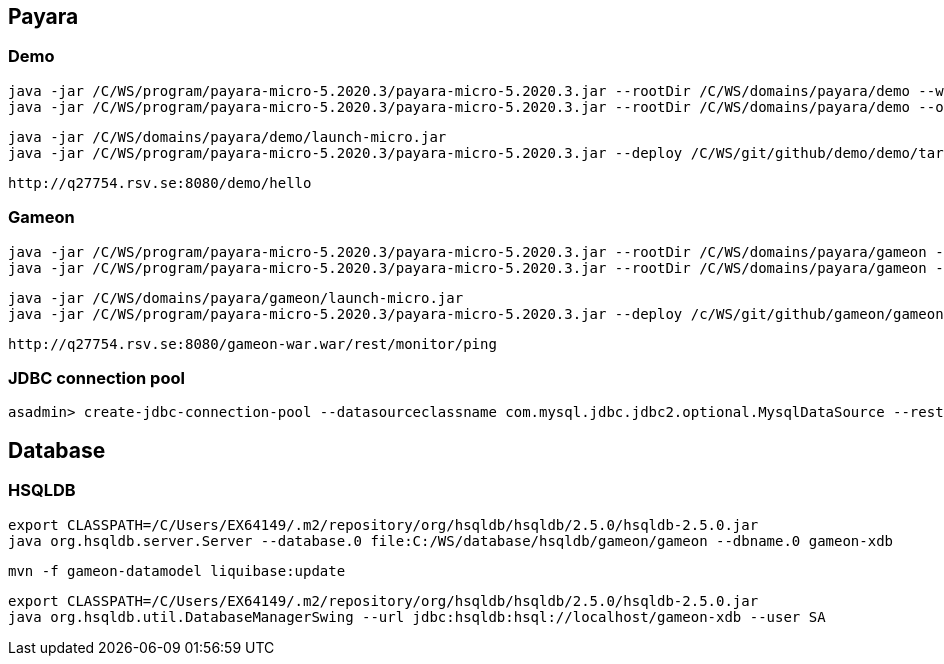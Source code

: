 == Payara ==
=== Demo ===
  java -jar /C/WS/program/payara-micro-5.2020.3/payara-micro-5.2020.3.jar --rootDir /C/WS/domains/payara/demo --warmup /C/WS/git/github/demo/demo/target/demo.war
  java -jar /C/WS/program/payara-micro-5.2020.3/payara-micro-5.2020.3.jar --rootDir /C/WS/domains/payara/demo --outputlauncher

  java -jar /C/WS/domains/payara/demo/launch-micro.jar  
  java -jar /C/WS/program/payara-micro-5.2020.3/payara-micro-5.2020.3.jar --deploy /C/WS/git/github/demo/demo/target/demo.war
  
  http://q27754.rsv.se:8080/demo/hello
  
=== Gameon ===
  java -jar /C/WS/program/payara-micro-5.2020.3/payara-micro-5.2020.3.jar --rootDir /C/WS/domains/payara/gameon --warmup /c/WS/git/github/gameon/gameon-war/target/gameon-war.war
  java -jar /C/WS/program/payara-micro-5.2020.3/payara-micro-5.2020.3.jar --rootDir /C/WS/domains/payara/gameon --outputlauncher

  java -jar /C/WS/domains/payara/gameon/launch-micro.jar  
  java -jar /C/WS/program/payara-micro-5.2020.3/payara-micro-5.2020.3.jar --deploy /c/WS/git/github/gameon/gameon-war/target/gameon-war.war
  
  http://q27754.rsv.se:8080/gameon-war.war/rest/monitor/ping
  
=== JDBC connection pool ===
  asadmin> create-jdbc-connection-pool --datasourceclassname com.mysql.jdbc.jdbc2.optional.MysqlDataSource --restype javax.sql.DataSource --property user=root:password=test:DatabaseName=test:ServerName=localhost:port=3306 test-pool

== Database ==
=== HSQLDB ===
  export CLASSPATH=/C/Users/EX64149/.m2/repository/org/hsqldb/hsqldb/2.5.0/hsqldb-2.5.0.jar
  java org.hsqldb.server.Server --database.0 file:C:/WS/database/hsqldb/gameon/gameon --dbname.0 gameon-xdb

  mvn -f gameon-datamodel liquibase:update

  export CLASSPATH=/C/Users/EX64149/.m2/repository/org/hsqldb/hsqldb/2.5.0/hsqldb-2.5.0.jar
  java org.hsqldb.util.DatabaseManagerSwing --url jdbc:hsqldb:hsql://localhost/gameon-xdb --user SA


  
  
